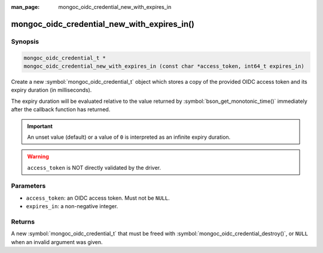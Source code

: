 :man_page: mongoc_oidc_credential_new_with_expires_in

mongoc_oidc_credential_new_with_expires_in()
============================================

Synopsis
--------

.. code-block:: c

  mongoc_oidc_credential_t *
  mongoc_oidc_credential_new_with_expires_in (const char *access_token, int64_t expires_in)

Create a new :symbol:`mongoc_oidc_credential_t` object which stores a copy of the provided OIDC access token and its expiry duration (in milliseconds).

The expiry duration will be evaluated relative to the value returned by :symbol:`bson_get_monotonic_time()` immediately after the callback function has returned.

.. important::

    An unset value (default) or a value of ``0`` is interpreted as an infinite expiry duration.

.. warning::

    ``access_token`` is NOT directly validated by the driver.

Parameters
----------

* ``access_token``: an OIDC access token. Must not be ``NULL``.
* ``expires_in``: a non-negative integer.

Returns
-------

A new :symbol:`mongoc_oidc_credential_t` that must be freed with :symbol:`mongoc_oidc_credential_destroy()`, or ``NULL`` when an invalid argument was given.

.. seealso::

  - :symbol:`mongoc_oidc_credential_t`
